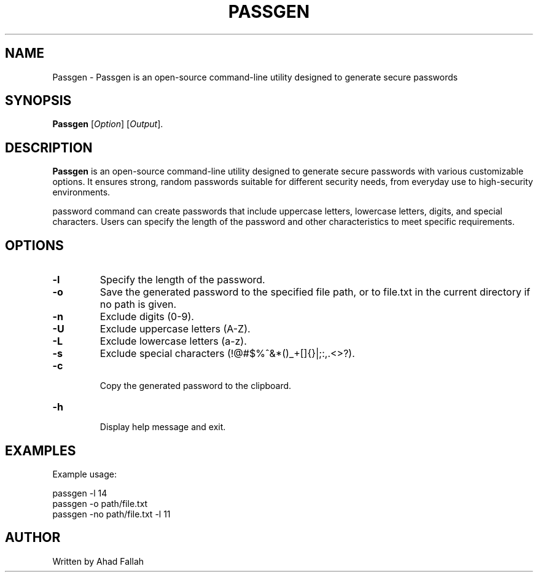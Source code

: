 
.TH PASSGEN 1 "July 2024" "1.0" "Passgen Reference Guide"
.SH NAME
Passgen \- Passgen is an open-source command-line utility designed to generate secure passwords 
.SH SYNOPSIS
.B Passgen
[\fIOption\fR] [\fIOutput\fR].
.SH DESCRIPTION
.PP
\fBPassgen\fR is an open-source command-line utility designed to generate secure passwords with various customizable options. It ensures strong, random passwords suitable for different security needs, from everyday use to high-security environments.

password command can create passwords that include uppercase letters, lowercase letters, digits, and special characters. Users can specify the length of the password and other characteristics to meet specific requirements.
.SH OPTIONS
.TP
.B \-l
Specify the length of the password.
.TP
.B \-o
Save the generated password to the specified file path, or to file.txt in the current directory if no path is given.
.TP
.B \-n
Exclude digits (0-9).
.TP
.B \-U
Exclude uppercase letters (A-Z).
.TP
.B \-L
Exclude lowercase letters (a-z).
.TP
.B \-s
Exclude special characters (!@#$%^&*()_+[]{}|;:,.<>?).
.TP
.B \-c
 Copy the generated password to the clipboard.
.TP
.B \-h
 Display help message and exit.
 
.SH EXAMPLES
.PP
Example usage:
.PP
.EX
passgen \-l 14
passgen \-o path/file.txt
passgen \-no path/file.txt \-l 11
.EE
.SH AUTHOR
.PP
Written by Ahad Fallah
